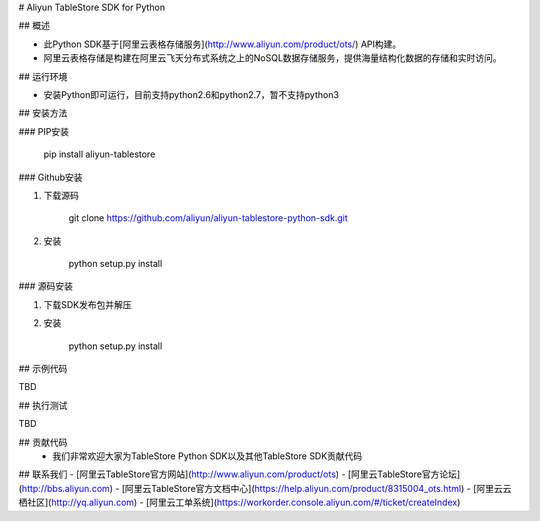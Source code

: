 # Aliyun TableStore SDK for Python


## 概述

- 此Python SDK基于[阿里云表格存储服务](http://www.aliyun.com/product/ots/) API构建。
- 阿里云表格存储是构建在阿里云飞天分布式系统之上的NoSQL数据存储服务，提供海量结构化数据的存储和实时访问。

## 运行环境

- 安装Python即可运行，目前支持python2.6和python2.7，暂不支持python3

## 安装方法

### PIP安装

	pip install aliyun-tablestore

### Github安装

1. 下载源码
	
	git clone https://github.com/aliyun/aliyun-tablestore-python-sdk.git

2. 安装

	python setup.py install
 

### 源码安装

1. 下载SDK发布包并解压
2. 安装

	python setup.py install
	
## 示例代码

TBD

## 执行测试

TBD

## 贡献代码
 - 我们非常欢迎大家为TableStore Python SDK以及其他TableStore SDK贡献代码

## 联系我们
- [阿里云TableStore官方网站](http://www.aliyun.com/product/ots)
- [阿里云TableStore官方论坛](http://bbs.aliyun.com)
- [阿里云TableStore官方文档中心](https://help.aliyun.com/product/8315004_ots.html)
- [阿里云云栖社区](http://yq.aliyun.com)
- [阿里云工单系统](https://workorder.console.aliyun.com/#/ticket/createIndex)